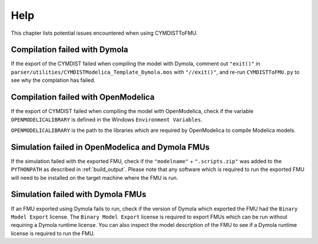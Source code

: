 .. highlight:: rest

.. _help:

Help
====

This chapter lists potential issues encountered when using CYMDISTToFMU.

Compilation failed with Dymola
^^^^^^^^^^^^^^^^^^^^^^^^^^^^^^^

If the export of the CYMDIST failed when compiling the model with Dymola, comment out ``"exit()"`` in 
``parser/utilities/CYMDISTModelica_Template_Dymola.mos`` with ``"//exit()"``, and re-run ``CYMDISTToFMU.py`` 
to see why the complation has failed.

Compilation failed with OpenModelica
^^^^^^^^^^^^^^^^^^^^^^^^^^^^^^^^^^^^

If the export of CYMDIST failed when compiling the model with OpenModelica, 
check if the variable ``OPENMODELICALIBRARY`` is defined in the Windows ``Environment Variables``.

``OPENMODELICALIBRARY`` is the path to the libraries which are required by OpenModelica to compile Modelica models.

Simulation failed in OpenModelica and Dymola FMUs
^^^^^^^^^^^^^^^^^^^^^^^^^^^^^^^^^^^^^^^^^^^^^^^^^

If the simulation failed with the exported FMU, check if the ``"modelname"`` + ``".scripts.zip"``
was added to the ``PYTHONPATH`` as described in :ref:`build_output`. Please note that any software
which is required to run the exported FMU will need to be installed on the target machine where the FMU is run.

Simulation failed with Dymola FMUs
^^^^^^^^^^^^^^^^^^^^^^^^^^^^^^^^^^

If an FMU exported using Dymola fails to run, check if the version of Dymola which exported the FMU had the ``Binary Model Export`` license.
The ``Binary Model Export`` license is required to export FMUs which can be run without requiring a Dymola runtime license.
You can also inspect the model description of the FMU to see if a Dymola runtime license is required to run the FMU.




